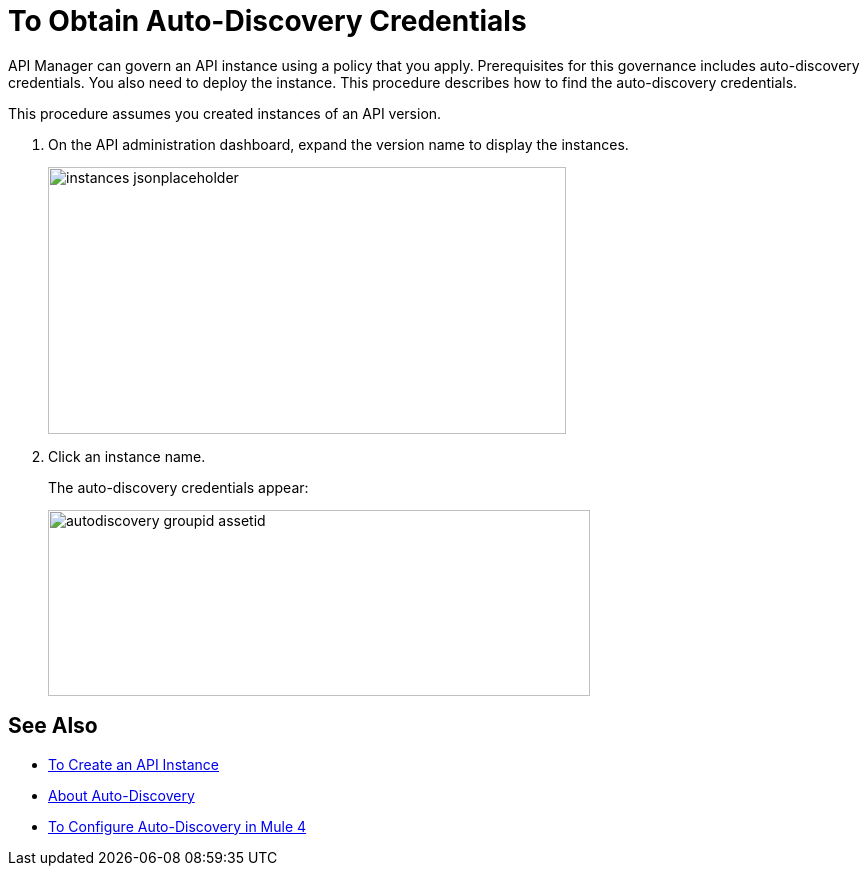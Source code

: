 = To Obtain Auto-Discovery Credentials

API Manager can govern an API instance using a policy that you apply. Prerequisites for this governance includes auto-discovery credentials. You also need to deploy the instance. This procedure describes how to find the auto-discovery credentials.

This procedure assumes you created instances of an API version.

. On the API administration dashboard, expand the version name to display the instances.
+
image::instances-jsonplaceholder.png[height=267,width=518]
+
. Click an instance name.
+
The auto-discovery credentials appear:
+
image::autodiscovery-groupid-assetid.png[height=186,width=542]


== See Also

* link:/api-manager/create-instance-task[To Create an API Instance]
* link:/api-manager/api-auto-discovery-4[About Auto-Discovery]
* link:/api-manager/configure-auto-discovery-4-task[To Configure Auto-Discovery in Mule 4]
